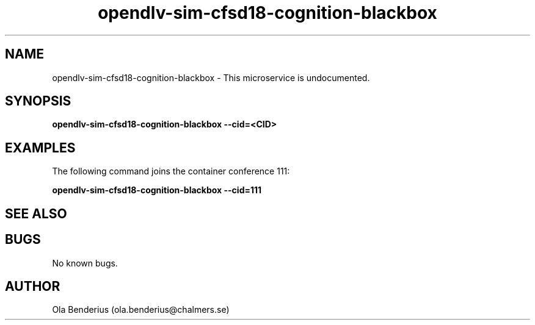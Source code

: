 .\" Manpage for opendlv-sim-cfsd18-cognition-blackbox
.\" Author: Ola Benderius <ola.benderius@chalmers.se>.

.TH opendlv-sim-cfsd18-cognition-blackbox 1 "03 May 2018" "0.0.3" "opendlv-sim-cfsd18-cognition-blackbox man page"

.SH NAME
opendlv-sim-cfsd18-cognition-blackbox \- This microservice is undocumented.



.SH SYNOPSIS
.B opendlv-sim-cfsd18-cognition-blackbox --cid=<CID>


.SH EXAMPLES
The following command joins the container conference 111:

.B opendlv-sim-cfsd18-cognition-blackbox --cid=111



.SH SEE ALSO



.SH BUGS
No known bugs.



.SH AUTHOR
Ola Benderius (ola.benderius@chalmers.se)

